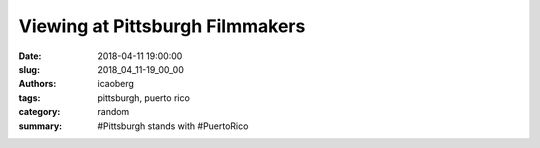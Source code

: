 Viewing at Pittsburgh Filmmakers
################################

:date: 2018-04-11 19:00:00
:slug: 2018_04_11-19_00_00
:authors: icaoberg
:tags: pittsburgh, puerto rico
:category: random
:summary: #Pittsburgh stands with #PuertoRico

.. raw:: html

	<blockquote class="twitter-tweet" data-lang="en"><p lang="en" dir="ltr">Last week, <a href="https://twitter.com/pghfilmmakers?ref_src=twsrc%5Etfw">@pghfilmmakers</a> hosted a benefit to support <a href="https://twitter.com/hashtag/CMUDietrich?src=hash&amp;ref_src=twsrc%5Etfw">#CMUDietrich</a> student Rosana Guernica and her Puerto Rico relief efforts. Pittsburgh Mayor <a href="https://twitter.com/billpeduto?ref_src=twsrc%5Etfw">@billpeduto</a> posed with Rosana and her team. <a href="https://t.co/M2aDQwsXFk">pic.twitter.com/M2aDQwsXFk</a></p>&mdash; CMU Dietrich College (@CMU_DietrichHSS) <a href="https://twitter.com/CMU_DietrichHSS/status/983403113754316800?ref_src=twsrc%5Etfw">April 9, 2018</a></blockquote><script async src="https://platform.twitter.com/widgets.js" charset="utf-8"></script>
